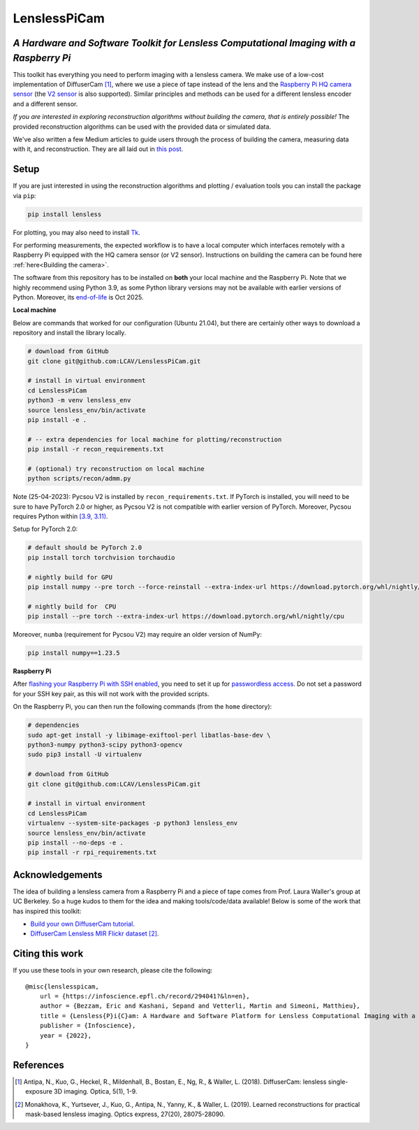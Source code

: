 =============
LenslessPiCam
=============

.. image:: https://readthedocs.org/projects/lensless/badge/?version=latest
    :target: http://lensless.readthedocs.io/en/latest/
    :alt: Documentation Status

*A Hardware and Software Toolkit for Lensless Computational Imaging with a Raspberry Pi*
-----------------------------------------------------------------------------------------

.. image:: https://github.com/LCAV/LenslessPiCam/raw/main/scripts/recon/example.png
    :alt: Lensless imaging example
    :align: center


This toolkit has everything you need to perform imaging with a lensless
camera. We make use of a low-cost implementation of DiffuserCam [1]_, 
where we use a piece of tape instead of the lens and the
`Raspberry Pi HQ camera sensor <https://www.raspberrypi.com/products/raspberry-pi-high-quality-camera>`__
(the `V2 sensor <https://www.raspberrypi.com/products/camera-module-v2/>`__
is also supported). Similar principles and methods can be used for a
different lensless encoder and a different sensor. 

*If you are interested in exploring reconstruction algorithms without building the camera, that is entirely possible!*
The provided reconstruction algorithms can be used with the provided data or simulated data.

We've also written a few Medium articles to guide users through the process
of building the camera, measuring data with it, and reconstruction.
They are all laid out in `this post <https://medium.com/@bezzam/a-complete-lensless-imaging-tutorial-hardware-software-and-algorithms-8873fa81a660>`__.

Setup 
-----

If you are just interested in using the reconstruction algorithms and 
plotting / evaluation tools you can install the package via ``pip``:

.. code:: bash

   pip install lensless


For plotting, you may also need to install
`Tk <https://stackoverflow.com/questions/5459444/tkinter-python-may-not-be-configured-for-tk>`__.


For performing measurements, the expected workflow is to have a local 
computer which interfaces remotely with a Raspberry Pi equipped with 
the HQ camera sensor (or V2 sensor). Instructions on building the camera
can be found here :ref:`here<Building the camera>`.

The software from this repository has to be installed on **both** your
local machine and the Raspberry Pi. Note that we highly recommend using
Python 3.9, as some Python library versions may not be available with 
earlier versions of Python. Moreover, its `end-of-life <https://endoflife.date/python>`__ 
is Oct 2025.

**Local machine**

Below are commands that worked for our configuration (Ubuntu
21.04), but there are certainly other ways to download a repository and
install the library locally.

.. code:: bash

   # download from GitHub
   git clone git@github.com:LCAV/LenslessPiCam.git

   # install in virtual environment
   cd LenslessPiCam
   python3 -m venv lensless_env
   source lensless_env/bin/activate
   pip install -e .

   # -- extra dependencies for local machine for plotting/reconstruction
   pip install -r recon_requirements.txt

   # (optional) try reconstruction on local machine
   python scripts/recon/admm.py


Note (25-04-2023): Pycsou V2 is installed by ``recon_requirements.txt``. If PyTorch is installed, you will 
need to be sure to have PyTorch 2.0 or higher, as Pycsou V2 is not compatible with earlier
version of PyTorch. Moreover, Pycsou requires Python within 
`[3.9, 3.11) <https://github.com/matthieumeo/pycsou/blob/v2-dev/setup.cfg#L28>`__.

Setup for PyTorch 2.0:

.. code:: bash

   # default should be PyTorch 2.0
   pip install torch torchvision torchaudio

   # nightly build for GPU
   pip install numpy --pre torch --force-reinstall --extra-index-url https://download.pytorch.org/whl/nightly/cu117

   # nightly build for  CPU
   pip install --pre torch --extra-index-url https://download.pytorch.org/whl/nightly/cpu


Moreover, ``numba`` (requirement for Pycsou V2) may require an older version of NumPy:

.. code:: bash

   pip install numpy==1.23.5

**Raspberry Pi**

After `flashing your Raspberry Pi with SSH enabled <https://medium.com/@bezzam/setting-up-a-raspberry-pi-without-a-monitor-headless-9a3c2337f329>`__, 
you need to set it up for `passwordless access <https://medium.com/@bezzam/headless-and-passwordless-interfacing-with-a-raspberry-pi-ssh-453dd75154c3>`__. 
Do not set a password for your SSH key pair, as this will not work with the
provided scripts.

On the Raspberry Pi, you can then run the following commands (from the ``home`` 
directory):

.. code:: bash

   # dependencies
   sudo apt-get install -y libimage-exiftool-perl libatlas-base-dev \
   python3-numpy python3-scipy python3-opencv
   sudo pip3 install -U virtualenv

   # download from GitHub
   git clone git@github.com:LCAV/LenslessPiCam.git

   # install in virtual environment
   cd LenslessPiCam
   virtualenv --system-site-packages -p python3 lensless_env
   source lensless_env/bin/activate
   pip install --no-deps -e .
   pip install -r rpi_requirements.txt
   

Acknowledgements
----------------

The idea of building a lensless camera from a Raspberry Pi and a piece of 
tape comes from Prof. Laura Waller's group at UC Berkeley. So a huge kudos 
to them for the idea and making tools/code/data available! Below is some of 
the work that has inspired this toolkit:

* `Build your own DiffuserCam tutorial <https://waller-lab.github.io/DiffuserCam/tutorial>`__.
* `DiffuserCam Lensless MIR Flickr dataset <https://waller-lab.github.io/LenslessLearning/dataset.html>`__ [2]_. 



Citing this work
----------------

If you use these tools in your own research, please cite the following:

::

   @misc{lenslesspicam,
       url = {https://infoscience.epfl.ch/record/294041?&ln=en},
       author = {Bezzam, Eric and Kashani, Sepand and Vetterli, Martin and Simeoni, Matthieu},
       title = {Lensless{P}i{C}am: A Hardware and Software Platform for Lensless Computational Imaging with a {R}aspberry {P}i},
       publisher = {Infoscience},
       year = {2022},
   }

References
----------

.. [1] Antipa, N., Kuo, G., Heckel, R., Mildenhall, B., Bostan, E., Ng, R., & Waller, L. (2018). DiffuserCam: lensless single-exposure 3D imaging. Optica, 5(1), 1-9.

.. [2] Monakhova, K., Yurtsever, J., Kuo, G., Antipa, N., Yanny, K., & Waller, L. (2019). Learned reconstructions for practical mask-based lensless imaging. Optics express, 27(20), 28075-28090.
